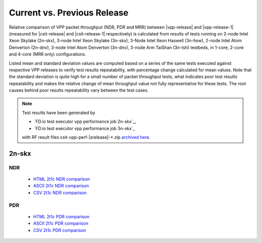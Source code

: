 
.. _vpp_compare_current_vs_previous_release:

Current vs. Previous Release
----------------------------

Relative comparison of VPP packet throughput (NDR, PDR and MRR) between
|vpp-release| and |vpp-release-1| (measured for |csit-release| and
|csit-release-1| respectively) is calculated from results of tests
running on 2-node Intel Xeon Skylake (2n-skx), 3-node Intel Xeon Skylake
(3n-skx), 3-Node Intel Xeon Haswell (3n-hsw), 2-node Intel Atom Denverton
(2n-dnv), 3-node Intel Atom Denverton (3n-dnv), 3-node Arm TaiShan (3n-tsh)
testbeds, in 1-core, 2-core and 4-core (MRR only) configurations.

Listed mean and standard deviation values are computed based on a series
of the same tests executed against respective VPP releases to verify
test results repeatability, with percentage change calculated for mean
values. Note that the standard deviation is quite high for a small
number of packet throughput tests, what indicates poor test results
repeatability and makes the relative change of mean throughput value not
fully representative for these tests. The root causes behind poor
results repeatability vary between the test cases.

.. note::

    Test results have been generated by

    - `FD.io test executor vpp performance job 2n-skx`_,
    - `FD.io test executor vpp performance job 3n-skx`_

    with RF result files csit-vpp-perf-|srelease|-\*.zip
    `archived here <../../_static/archive/>`_.

2n-skx
~~~~~~

NDR
```

  - `HTML 2t1c NDR comparison <performance-changes-2n-skx-2t1c-ndr.html>`_
  - `ASCII 2t1c NDR comparison <performance-changes-2n-skx-2t1c-ndr-txt.html>`_
  - `CSV 2t1c NDR comparison <../../_static/vpp/performance-changes-2n-skx-2t1c-ndr.csv>`_

PDR
```

  - `HTML 2t1c PDR comparison <performance-changes-2n-skx-2t1c-pdr.html>`_
  - `ASCII 2t1c PDR comparison <performance-changes-2n-skx-2t1c-pdr-txt.html>`_
  - `CSV 2t1c PDR comparison <../../_static/vpp/performance-changes-2n-skx-2t1c-pdr.csv>`_

..
    3n-skx
    ~~~~~~

      - `HTML 2t1c NDR comparison <performance-changes-3n-skx-2t1c-ndr.html>`_
      - `ASCII 2t1c NDR comparison <performance-changes-3n-skx-2t1c-ndr-txt.html>`_
      - `CSV 2t1c NDR comparison <../../_static/vpp/performance-changes-3n-skx-2t1c-ndr.csv>`_

      - `HTML 2t1c PDR comparison <performance-changes-3n-skx-2t1c-pdr.html>`_
      - `ASCII 2t1c PDR comparison <performance-changes-3n-skx-2t1c-pdr-txt.html>`_
      - `CSV 2t1c PDR comparison <../../_static/vpp/performance-changes-3n-skx-2t1c-pdr.csv>`_
